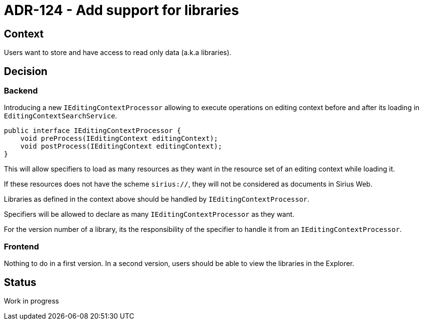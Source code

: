 = ADR-124 - Add support for libraries

== Context

Users want to store and have access to read only data (a.k.a libraries).

== Decision

=== Backend

Introducing a new `IEditingContextProcessor` allowing to execute operations on editing context before and after its loading in `EditingContextSearchService`.

```
public interface IEditingContextProcessor {
    void preProcess(IEditingContext editingContext);
    void postProcess(IEditingContext editingContext);
}
```

This will allow specifiers to load as many resources as they want in the resource set of an editing context while loading it.

If these resources does not have the scheme `sirius://`, they will not be considered as documents in Sirius Web.

Libraries as defined in the context above should be handled by `IEditingContextProcessor`.

Specifiers will be allowed to declare as many `IEditingContextProcessor` as they want.

For the version number of a library, its the responsibility of the specifier to handle it from an `IEditingContextProcessor`.

=== Frontend

Nothing to do in a first version.
In a second version, users should be able to view the libraries in the Explorer.

== Status

Work in progress
